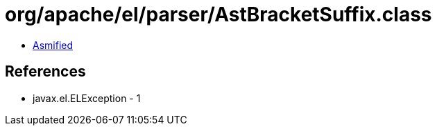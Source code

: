 = org/apache/el/parser/AstBracketSuffix.class

 - link:AstBracketSuffix-asmified.java[Asmified]

== References

 - javax.el.ELException - 1
